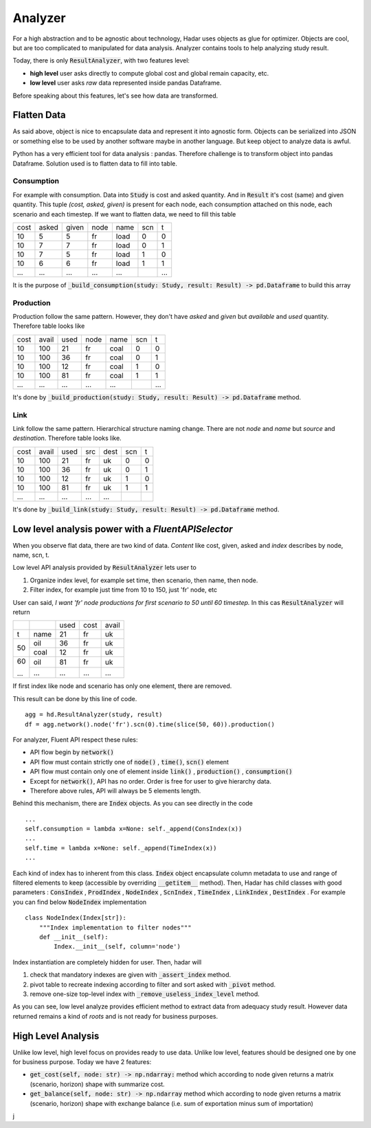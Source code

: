 Analyzer
========

For a high abstraction and to be agnostic about technology, Hadar uses objects as glue for optimizer. Objects are cool, but are too complicated to manipulated for data analysis. Analyzer contains tools to help analyzing study result.

Today, there is only :code:`ResultAnalyzer`, with two features level:

* **high level** user asks directly to compute global cost and global remain capacity, etc.

* **low level** user asks *raw* data represented inside pandas Dataframe.

Before speaking about this features, let's see how data are transformed.

Flatten Data
---------

As said above, object is nice to encapsulate data and represent it into agnostic form. Objects can be serialized into JSON or something else to be used by another software maybe in another language. But keep object to analyze data is awful.

Python has a very efficient tool for data analysis : pandas. Therefore challenge is to transform object into pandas Dataframe. Solution used is to flatten data to fill into table.

Consumption
***********

For example with consumption. Data into :code:`Study` is cost and asked quantity. And in :code:`Result` it's cost (same) and given quantity. This tuple *(cost, asked, given)* is present for each node, each consumption attached on this node, each scenario and each timestep. If we want to flatten data, we need to fill this table

+------+------+------+------+------+------+------+
| cost | asked| given| node | name | scn  |  t   |
+------+------+------+------+------+------+------+
| 10   | 5    | 5    | fr   | load | 0    |  0   |
+------+------+------+------+------+------+------+
| 10   | 7    | 7    | fr   | load | 0    |  1   |
+------+------+------+------+------+------+------+
| 10   | 7    | 5    | fr   | load | 1    |  0   |
+------+------+------+------+------+------+------+
| 10   | 6    | 6    | fr   | load | 1    |  1   |
+------+------+------+------+------+------+------+
| ...  | ...  | ...  | ...  | ...  | ..   | ...  |
+------+------+------+------+------+------+------+

It is the purpose of :code:`_build_consumption(study: Study, result: Result) -> pd.Dataframe` to build this array

Production
**********

Production follow the same pattern. However, they don't have *asked* and *given* but *available* and *used* quantity. Therefore table looks like

+------+------+------+------+------+------+------+
| cost | avail| used | node | name | scn  |  t   |
+------+------+------+------+------+------+------+
| 10   | 100  | 21   | fr   | coal | 0    |  0   |
+------+------+------+------+------+------+------+
| 10   | 100  | 36   | fr   | coal | 0    |  1   |
+------+------+------+------+------+------+------+
| 10   | 100  | 12   | fr   | coal | 1    |  0   |
+------+------+------+------+------+------+------+
| 10   | 100  | 81   | fr   | coal | 1    |  1   |
+------+------+------+------+------+------+------+
| ...  | ...  | ...  | ...  | ...  | ..   | ...  |
+------+------+------+------+------+------+------+

It's done by :code:`_build_production(study: Study, result: Result) -> pd.Dataframe` method.


Link
****

Link follow the same pattern. Hierarchical structure naming change. There are not *node* and *name* but *source* and *destination*. Therefore table looks like.

+------+------+------+------+------+------+------+
| cost | avail| used | src  | dest | scn  |  t   |
+------+------+------+------+------+------+------+
| 10   | 100  | 21   | fr   | uk   | 0    |  0   |
+------+------+------+------+------+------+------+
| 10   | 100  | 36   | fr   | uk   | 0    |  1   |
+------+------+------+------+------+------+------+
| 10   | 100  | 12   | fr   | uk   | 1    |  0   |
+------+------+------+------+------+------+------+
| 10   | 100  | 81   | fr   | uk   | 1    |  1   |
+------+------+------+------+------+------+------+
| ...  | ...  | ...  | ...  | ...  | ..   | ..   |
+------+------+------+------+------+------+------+

It's done by :code:`_build_link(study: Study, result: Result) -> pd.Dataframe` method.


Low level analysis power with a *FluentAPISelector*
------------------

When you observe flat data, there are two kind of data. *Content* like cost, given, asked and *index* describes by node, name, scn, t.

Low level API analysis provided by :code:`ResultAnalyzer` lets user to

#. Organize index level, for example set time, then scenario, then name, then node.
#. Filter index, for example just time from 10 to 150, just 'fr' node, etc

User can said, *I want 'fr' node productions for first scenario to 50 until 60 timestep.* In this cas :code:`ResultAnalyzer` will return

+------+------+------+------+------+
|      |      | used | cost | avail|
+------+------+------+------+------+
| t    | name | 21   | fr   | uk   |
+------+------+------+------+------+
| 50   | oil  | 36   | fr   | uk   |
+      +------+------+------+------+
|      | coal | 12   | fr   | uk   |
+------+------+------+------+------+
| 60   | oil  | 81   | fr   | uk   |
+      +------+------+------+------+
| ...  | ...  | ...  | ...  | ...  |
+------+------+------+------+------+

If first index like node and scenario has only one element, there are removed.

This result can be done by this line of code. ::

    agg = hd.ResultAnalyzer(study, result)
    df = agg.network().node('fr').scn(0).time(slice(50, 60)).production()

For analyzer, Fluent API respect these rules:

* API flow begin by :code:`network()`

* API flow must contain strictly one of :code:`node()` , :code:`time()`, :code:`scn()` element

* API flow must contain only one of element inside :code:`link()` , :code:`production()` , :code:`consumption()`

* Except for :code:`network()`, API has no order. Order is free for user to give hierarchy data.

* Therefore above rules, API will always be 5 elements length.

Behind this mechanism, there are :code:`Index` objects. As you can see directly in the code ::

    ...
    self.consumption = lambda x=None: self._append(ConsIndex(x))
    ...
    self.time = lambda x=None: self._append(TimeIndex(x))
    ...

Each kind of index has to inherent from this class. :code:`Index` object encapsulate column metadata to use and range of filtered elements to keep (accessible by overriding :code:`__getitem__` method). Then, Hadar has child classes with good parameters : :code:`ConsIndex` , :code:`ProdIndex` , :code:`NodeIndex` , :code:`ScnIndex` , :code:`TimeIndex` , :code:`LinkIndex` , :code:`DestIndex` . For example you can find below :code:`NodeIndex` implementation ::

    class NodeIndex(Index[str]):
        """Index implementation to filter nodes"""
        def __init__(self):
            Index.__init__(self, column='node')


.. image:: /_static/architecture/analyzer/ulm-index.png


Index instantiation are completely hidden for user. Then, hadar will

#. check that mandatory indexes are given with :code:`_assert_index` method.

#. pivot table to recreate indexing according to filter and sort asked with :code:`_pivot` method.

#. remove one-size top-level index with :code:`_remove_useless_index_level` method.

As you can see, low level analyze provides efficient method to extract data from adequacy study result. However data returned remains a kind of *roots* and is not ready for business purposes.

High Level Analysis
-------------------

Unlike low level, high level focus on provides ready to use data. Unlike low level, features should be designed one by one for business purpose. Today we have 2 features:

* :code:`get_cost(self, node: str) -> np.ndarray:` method which according to node given returns a matrix (scenario, horizon) shape with summarize cost.

* :code:`get_balance(self, node: str) -> np.ndarray` method which according to node given returns a matrix (scenario, horizon) shape with exchange balance (i.e. sum of exportation minus sum of importation)



































j
